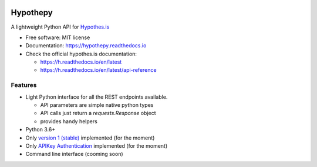 .. image:: docs/logos/embopress.png
        :width: 200
        :target: https://www.embopress.org/

=========
Hypothepy
=========


.. image:: https://img.shields.io/pypi/v/hypothepy.svg
        :target: https://pypi.python.org/pypi/hypothepy

.. image:: https://img.shields.io/travis/embo-press/hypothepy.svg
        :target: https://travis-ci.org/embo-press/hypothepy

.. image:: https://readthedocs.org/projects/hypothepy/badge/?version=latest
        :target: https://hypothepy.readthedocs.io/en/latest/?badge=latest
        :alt: Documentation Status


.. image:: https://pyup.io/repos/github/embo-press/hypothepy/shield.svg
     :target: https://pyup.io/repos/github/embo-press/hypothepy/
     :alt: Updates



A lightweight Python API for `Hypothes.is <http://hypothes.is>`_


* Free software: MIT license
* Documentation: https://hypothepy.readthedocs.io
* Check the official hypothes.is documentation:

  - https://h.readthedocs.io/en/latest
  - https://h.readthedocs.io/en/latest/api-reference


Features
--------

* Light Python interface for all the REST endpoints available.

  - API parameters are simple native python types
  - API calls just return a `requests.Response` object
  - provides handy helpers
* Python 3.6+
* Only `version 1 (stable)`_ implemented (for the moment)
* Only `APIKey Authentication`_ implemented (for the moment)
* Command line interface (cooming soon)

.. _version 1 (stable): https://h.readthedocs.io/en/latest/api-reference/#section/Hypothesis-API/Versions
.. _APIKey Authentication: https://h.readthedocs.io/en/latest/api-reference/#section/Authentication

